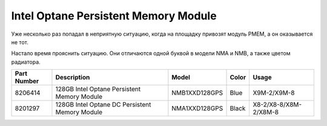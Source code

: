 .. index:: exadata, intel, optane, PMEM, Persistent Memory Module

.. meta::
   :keywords: exadata, intel, optane, PMEM, Persistent Memory Module

.. _oracle-exadata-optane-pmem:

Intel Optane Persistent Memory Module
=====================================

Уже несколько раз попадал в неприятную ситуацию, когда на площадку привозят модуль PMEM, а он оказывается не тот.

Настало время прояснить ситуацию. Они отличаются одной буквой в модели NMA и NMB, а также цветом радиатора.

+-------------+------------------------------------------------+---------------+-------+-----------------------+
| Part Number | Description                                    | Model         | Color | Usage                 |
+=============+================================================+===============+=======+=======================+
| 8206414     | 128GB Intel Optane Persistent Memory Module    | NMB1XXD128GPS | Blue  | X9M-2/X9M-8           |
+-------------+------------------------------------------------+---------------+-------+-----------------------+
| 8201297     | 128GB Intel Optane DC Persistent Memory Module | NMA1XXD128GPS | Black | X8-2/X8-8/X8M-2/X8M-8 |
+-------------+------------------------------------------------+---------------+-------+-----------------------+

